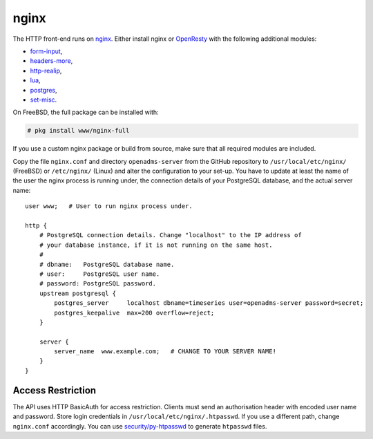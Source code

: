 nginx
=====

The HTTP front-end runs on `nginx`_. Either install nginx or `OpenResty`_ with
the following additional modules:

* `form-input`_,
* `headers-more`_,
* `http-realip`_,
* `lua`_,
* `postgres`_,
* `set-misc`_.

On FreeBSD, the full package can be installed with:

.. code-block:: console

   # pkg install www/nginx-full

If you use a custom nginx package or build from source, make sure that all
required modules are included.

Copy the file ``nginx.conf`` and directory ``openadms-server`` from the GitHub
repository to ``/usr/local/etc/nginx/`` (FreeBSD) or ``/etc/nginx/`` (Linux) and
alter the configuration to your set-up. You have to update at least the name of
the user the nginx process is running under, the connection details of your
PostgreSQL database, and the actual server name:

::

   user www;   # User to run nginx process under.

   http {
       # PostgreSQL connection details. Change "localhost" to the IP address of
       # your database instance, if it is not running on the same host.
       #
       # dbname:   PostgreSQL database name.
       # user:     PostgreSQL user name.
       # password: PostgreSQL password.
       upstream postgresql {
           postgres_server     localhost dbname=timeseries user=openadms-server password=secret;
           postgres_keepalive  max=200 overflow=reject;
       }

       server {
           server_name  www.example.com;   # CHANGE TO YOUR SERVER NAME!
       }
   }

Access Restriction
------------------

The API uses HTTP BasicAuth for access restriction. Clients must send an
authorisation header with encoded user name and password. Store login
credentials in ``/usr/local/etc/nginx/.htpasswd``. If you use a different path,
change ``nginx.conf`` accordingly. You can use `security/py-htpasswd`_ to
generate ``htpasswd`` files.

.. _nginx: https://nginx.org/
.. _OpenResty: https://openresty.org/
.. _form-input: https://github.com/calio/form-input-nginx-module
.. _headers-more: https://github.com/openresty/headers-more-nginx-module
.. _http-realip: http://nginx.org/en/docs/http/ngx_http_realip_module.html
.. _lua: https://github.com/openresty/lua-nginx-module
.. _postgres: https://github.com/FRiCKLE/ngx_postgres
.. _set-misc: https://github.com/openresty/set-misc-nginx-module
.. _security/py-htpasswd: https://www.freshports.org/security/py-htpasswd/
